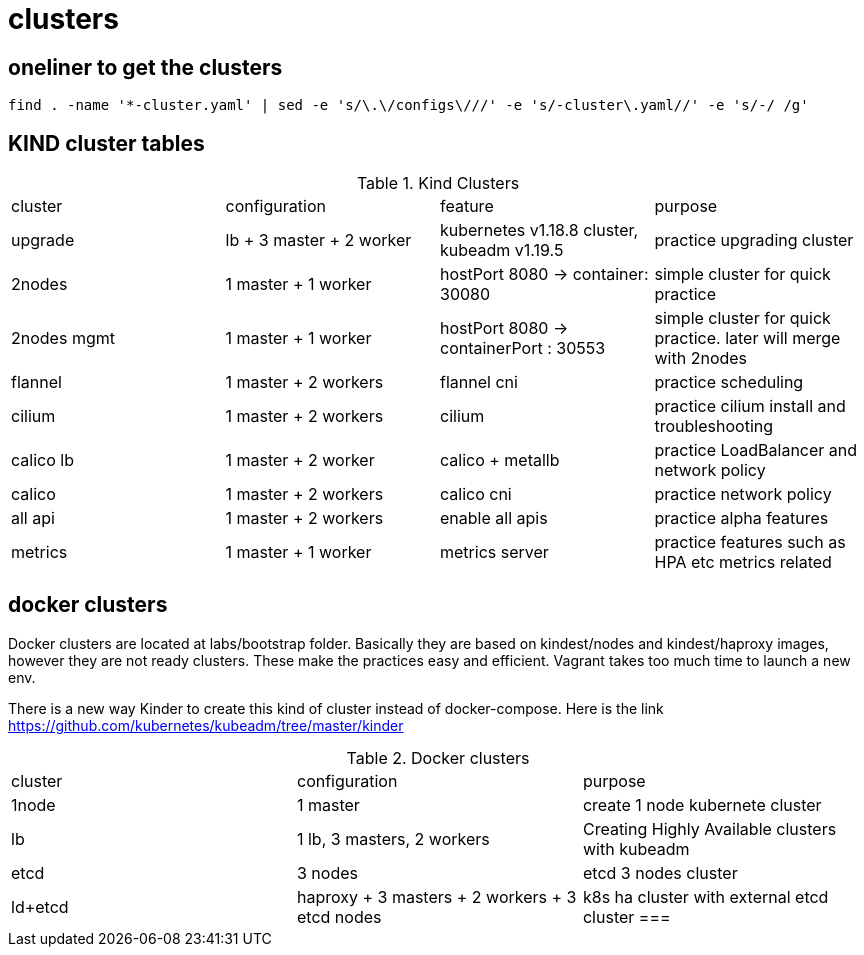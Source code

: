 = clusters

== oneliner to get the clusters

[source, bash]
----
find . -name '*-cluster.yaml' | sed -e 's/\.\/configs\///' -e 's/-cluster\.yaml//' -e 's/-/ /g'
----

== KIND cluster tables

.Kind Clusters
|===
|cluster | configuration | feature | purpose
| upgrade
| lb + 3 master + 2 worker
| kubernetes v1.18.8 cluster, kubeadm v1.19.5
| practice upgrading cluster


| 2nodes
| 1 master + 1 worker
| hostPort 8080 -> container: 30080
| simple cluster for quick practice


| 2nodes mgmt
| 1 master + 1 worker
| hostPort 8080 -> containerPort : 30553
| simple cluster for quick practice. later will merge with 2nodes


| flannel
| 1 master + 2 workers
| flannel cni
| practice scheduling


| cilium 
| 1 master + 2 workers
| cilium
| practice cilium install and troubleshooting

| calico lb 
| 1 master + 2 worker
| calico + metallb
| practice LoadBalancer and network policy

| calico 
| 1 master + 2 workers
| calico cni
| practice network policy

| all api 
| 1 master + 2 workers
| enable all apis
| practice alpha features

| metrics
| 1 master + 1 worker
| metrics server
| practice features such as HPA etc metrics related
|===

==  docker clusters

Docker clusters are located at labs/bootstrap folder. Basically they are based on kindest/nodes and kindest/haproxy images, however they are not ready clusters. These make the practices easy and efficient. Vagrant takes too much time to launch a new env.

There is a new way Kinder to create this kind of cluster  instead of docker-compose. Here is the link https://github.com/kubernetes/kubeadm/tree/master/kinder

.Docker clusters
|===
| cluster | configuration | purpose
| 1node
| 1 master
| create 1 node kubernete cluster

| lb
| 1 lb, 3 masters, 2 workers
| Creating Highly Available clusters with kubeadm

| etcd
| 3 nodes
| etcd 3 nodes cluster

| ld+etcd
| haproxy + 3 masters + 2 workers + 3 etcd nodes
| k8s ha cluster with external etcd cluster
===
